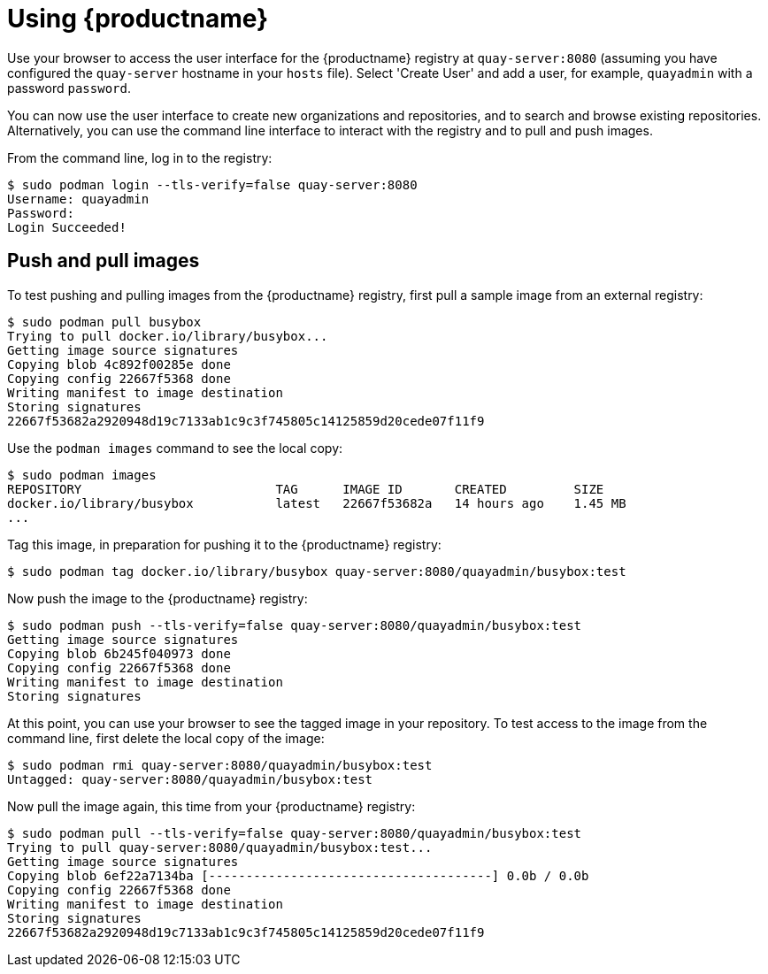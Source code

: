 = Using {productname}

Use your browser to access the user interface for the {productname} registry at `quay-server:8080` (assuming you have configured the `quay-server` hostname in your `hosts` file). Select 'Create User' and add a user, for example, `quayadmin` with a password `password`.

You can now use the user interface to create new organizations and repositories, and to search and browse existing repositories. Alternatively, you can use the command line interface to interact with the registry and to pull and push images.

From the command line, log in to the registry:

....
$ sudo podman login --tls-verify=false quay-server:8080
Username: quayadmin
Password:
Login Succeeded!
....

== Push and pull images

To test pushing and pulling images from the {productname} registry, first pull a sample image from an external registry:

....
$ sudo podman pull busybox
Trying to pull docker.io/library/busybox...
Getting image source signatures
Copying blob 4c892f00285e done  
Copying config 22667f5368 done  
Writing manifest to image destination
Storing signatures
22667f53682a2920948d19c7133ab1c9c3f745805c14125859d20cede07f11f9
....

Use the `podman images` command to see the local copy:

....
$ sudo podman images
REPOSITORY                          TAG      IMAGE ID       CREATED         SIZE
docker.io/library/busybox           latest   22667f53682a   14 hours ago    1.45 MB
...
....


Tag this image, in preparation for pushing it to the {productname} registry:

....
$ sudo podman tag docker.io/library/busybox quay-server:8080/quayadmin/busybox:test
....


Now push the image to the {productname} registry:

....
$ sudo podman push --tls-verify=false quay-server:8080/quayadmin/busybox:test
Getting image source signatures
Copying blob 6b245f040973 done  
Copying config 22667f5368 done  
Writing manifest to image destination
Storing signatures
....

At this point, you can use your browser to see the tagged image in your repository. To test access to the image from the command line, first delete the local copy of the image:

....
$ sudo podman rmi quay-server:8080/quayadmin/busybox:test
Untagged: quay-server:8080/quayadmin/busybox:test
....

Now pull the image again, this time from your {productname} registry:

....
$ sudo podman pull --tls-verify=false quay-server:8080/quayadmin/busybox:test
Trying to pull quay-server:8080/quayadmin/busybox:test...
Getting image source signatures
Copying blob 6ef22a7134ba [--------------------------------------] 0.0b / 0.0b
Copying config 22667f5368 done  
Writing manifest to image destination
Storing signatures
22667f53682a2920948d19c7133ab1c9c3f745805c14125859d20cede07f11f9
....
